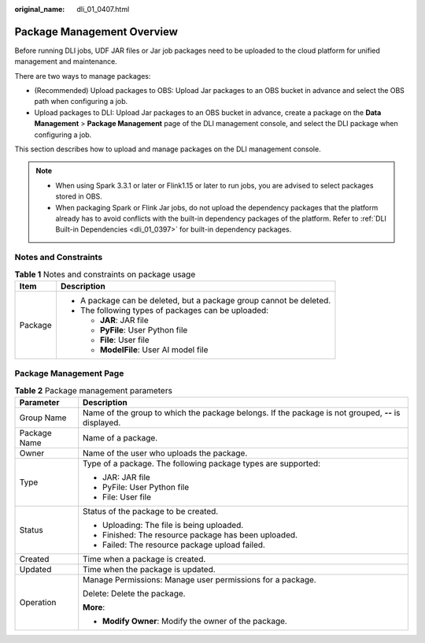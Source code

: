 :original_name: dli_01_0407.html

.. _dli_01_0407:

Package Management Overview
===========================

Before running DLI jobs, UDF JAR files or Jar job packages need to be uploaded to the cloud platform for unified management and maintenance.

There are two ways to manage packages:

-  (Recommended) Upload packages to OBS: Upload Jar packages to an OBS bucket in advance and select the OBS path when configuring a job.
-  Upload packages to DLI: Upload Jar packages to an OBS bucket in advance, create a package on the **Data Management** > **Package Management** page of the DLI management console, and select the DLI package when configuring a job.

This section describes how to upload and manage packages on the DLI management console.

.. note::

   -  When using Spark 3.3.1 or later or Flink1.15 or later to run jobs, you are advised to select packages stored in OBS.
   -  When packaging Spark or Flink Jar jobs, do not upload the dependency packages that the platform already has to avoid conflicts with the built-in dependency packages of the platform. Refer to :ref:`DLI Built-in Dependencies <dli_01_0397>` for built-in dependency packages.

Notes and Constraints
---------------------

.. table:: **Table 1** Notes and constraints on package usage

   +-----------------------------------+---------------------------------------------------------------------+
   | Item                              | Description                                                         |
   +===================================+=====================================================================+
   | Package                           | -  A package can be deleted, but a package group cannot be deleted. |
   |                                   | -  The following types of packages can be uploaded:                 |
   |                                   |                                                                     |
   |                                   |    -  **JAR**: JAR file                                             |
   |                                   |    -  **PyFile**: User Python file                                  |
   |                                   |    -  **File**: User file                                           |
   |                                   |    -  **ModelFile**: User AI model file                             |
   +-----------------------------------+---------------------------------------------------------------------+

Package Management Page
-----------------------

.. table:: **Table 2** Package management parameters

   +-----------------------------------+-----------------------------------------------------------------------------------------------------+
   | Parameter                         | Description                                                                                         |
   +===================================+=====================================================================================================+
   | Group Name                        | Name of the group to which the package belongs. If the package is not grouped, **--** is displayed. |
   +-----------------------------------+-----------------------------------------------------------------------------------------------------+
   | Package Name                      | Name of a package.                                                                                  |
   +-----------------------------------+-----------------------------------------------------------------------------------------------------+
   | Owner                             | Name of the user who uploads the package.                                                           |
   +-----------------------------------+-----------------------------------------------------------------------------------------------------+
   | Type                              | Type of a package. The following package types are supported:                                       |
   |                                   |                                                                                                     |
   |                                   | -  JAR: JAR file                                                                                    |
   |                                   | -  PyFile: User Python file                                                                         |
   |                                   | -  File: User file                                                                                  |
   +-----------------------------------+-----------------------------------------------------------------------------------------------------+
   | Status                            | Status of the package to be created.                                                                |
   |                                   |                                                                                                     |
   |                                   | -  Uploading: The file is being uploaded.                                                           |
   |                                   | -  Finished: The resource package has been uploaded.                                                |
   |                                   | -  Failed: The resource package upload failed.                                                      |
   +-----------------------------------+-----------------------------------------------------------------------------------------------------+
   | Created                           | Time when a package is created.                                                                     |
   +-----------------------------------+-----------------------------------------------------------------------------------------------------+
   | Updated                           | Time when the package is updated.                                                                   |
   +-----------------------------------+-----------------------------------------------------------------------------------------------------+
   | Operation                         | Manage Permissions: Manage user permissions for a package.                                          |
   |                                   |                                                                                                     |
   |                                   | Delete: Delete the package.                                                                         |
   |                                   |                                                                                                     |
   |                                   | **More**:                                                                                           |
   |                                   |                                                                                                     |
   |                                   | -  **Modify Owner**: Modify the owner of the package.                                               |
   +-----------------------------------+-----------------------------------------------------------------------------------------------------+
